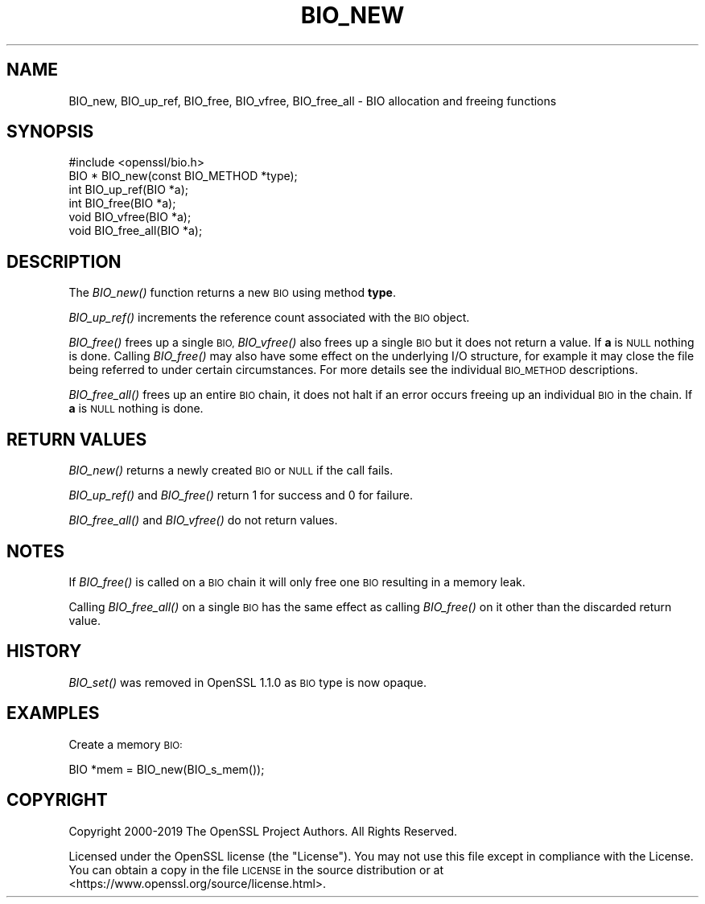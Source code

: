 .\" Automatically generated by Pod::Man 2.27 (Pod::Simple 3.28)
.\"
.\" Standard preamble:
.\" ========================================================================
.de Sp \" Vertical space (when we can't use .PP)
.if t .sp .5v
.if n .sp
..
.de Vb \" Begin verbatim text
.ft CW
.nf
.ne \\$1
..
.de Ve \" End verbatim text
.ft R
.fi
..
.\" Set up some character translations and predefined strings.  \*(-- will
.\" give an unbreakable dash, \*(PI will give pi, \*(L" will give a left
.\" double quote, and \*(R" will give a right double quote.  \*(C+ will
.\" give a nicer C++.  Capital omega is used to do unbreakable dashes and
.\" therefore won't be available.  \*(C` and \*(C' expand to `' in nroff,
.\" nothing in troff, for use with C<>.
.tr \(*W-
.ds C+ C\v'-.1v'\h'-1p'\s-2+\h'-1p'+\s0\v'.1v'\h'-1p'
.ie n \{\
.    ds -- \(*W-
.    ds PI pi
.    if (\n(.H=4u)&(1m=24u) .ds -- \(*W\h'-12u'\(*W\h'-12u'-\" diablo 10 pitch
.    if (\n(.H=4u)&(1m=20u) .ds -- \(*W\h'-12u'\(*W\h'-8u'-\"  diablo 12 pitch
.    ds L" ""
.    ds R" ""
.    ds C` ""
.    ds C' ""
'br\}
.el\{\
.    ds -- \|\(em\|
.    ds PI \(*p
.    ds L" ``
.    ds R" ''
.    ds C`
.    ds C'
'br\}
.\"
.\" Escape single quotes in literal strings from groff's Unicode transform.
.ie \n(.g .ds Aq \(aq
.el       .ds Aq '
.\"
.\" If the F register is turned on, we'll generate index entries on stderr for
.\" titles (.TH), headers (.SH), subsections (.SS), items (.Ip), and index
.\" entries marked with X<> in POD.  Of course, you'll have to process the
.\" output yourself in some meaningful fashion.
.\"
.\" Avoid warning from groff about undefined register 'F'.
.de IX
..
.nr rF 0
.if \n(.g .if rF .nr rF 1
.if (\n(rF:(\n(.g==0)) \{
.    if \nF \{
.        de IX
.        tm Index:\\$1\t\\n%\t"\\$2"
..
.        if !\nF==2 \{
.            nr % 0
.            nr F 2
.        \}
.    \}
.\}
.rr rF
.\"
.\" Accent mark definitions (@(#)ms.acc 1.5 88/02/08 SMI; from UCB 4.2).
.\" Fear.  Run.  Save yourself.  No user-serviceable parts.
.    \" fudge factors for nroff and troff
.if n \{\
.    ds #H 0
.    ds #V .8m
.    ds #F .3m
.    ds #[ \f1
.    ds #] \fP
.\}
.if t \{\
.    ds #H ((1u-(\\\\n(.fu%2u))*.13m)
.    ds #V .6m
.    ds #F 0
.    ds #[ \&
.    ds #] \&
.\}
.    \" simple accents for nroff and troff
.if n \{\
.    ds ' \&
.    ds ` \&
.    ds ^ \&
.    ds , \&
.    ds ~ ~
.    ds /
.\}
.if t \{\
.    ds ' \\k:\h'-(\\n(.wu*8/10-\*(#H)'\'\h"|\\n:u"
.    ds ` \\k:\h'-(\\n(.wu*8/10-\*(#H)'\`\h'|\\n:u'
.    ds ^ \\k:\h'-(\\n(.wu*10/11-\*(#H)'^\h'|\\n:u'
.    ds , \\k:\h'-(\\n(.wu*8/10)',\h'|\\n:u'
.    ds ~ \\k:\h'-(\\n(.wu-\*(#H-.1m)'~\h'|\\n:u'
.    ds / \\k:\h'-(\\n(.wu*8/10-\*(#H)'\z\(sl\h'|\\n:u'
.\}
.    \" troff and (daisy-wheel) nroff accents
.ds : \\k:\h'-(\\n(.wu*8/10-\*(#H+.1m+\*(#F)'\v'-\*(#V'\z.\h'.2m+\*(#F'.\h'|\\n:u'\v'\*(#V'
.ds 8 \h'\*(#H'\(*b\h'-\*(#H'
.ds o \\k:\h'-(\\n(.wu+\w'\(de'u-\*(#H)/2u'\v'-.3n'\*(#[\z\(de\v'.3n'\h'|\\n:u'\*(#]
.ds d- \h'\*(#H'\(pd\h'-\w'~'u'\v'-.25m'\f2\(hy\fP\v'.25m'\h'-\*(#H'
.ds D- D\\k:\h'-\w'D'u'\v'-.11m'\z\(hy\v'.11m'\h'|\\n:u'
.ds th \*(#[\v'.3m'\s+1I\s-1\v'-.3m'\h'-(\w'I'u*2/3)'\s-1o\s+1\*(#]
.ds Th \*(#[\s+2I\s-2\h'-\w'I'u*3/5'\v'-.3m'o\v'.3m'\*(#]
.ds ae a\h'-(\w'a'u*4/10)'e
.ds Ae A\h'-(\w'A'u*4/10)'E
.    \" corrections for vroff
.if v .ds ~ \\k:\h'-(\\n(.wu*9/10-\*(#H)'\s-2\u~\d\s+2\h'|\\n:u'
.if v .ds ^ \\k:\h'-(\\n(.wu*10/11-\*(#H)'\v'-.4m'^\v'.4m'\h'|\\n:u'
.    \" for low resolution devices (crt and lpr)
.if \n(.H>23 .if \n(.V>19 \
\{\
.    ds : e
.    ds 8 ss
.    ds o a
.    ds d- d\h'-1'\(ga
.    ds D- D\h'-1'\(hy
.    ds th \o'bp'
.    ds Th \o'LP'
.    ds ae ae
.    ds Ae AE
.\}
.rm #[ #] #H #V #F C
.\" ========================================================================
.\"
.IX Title "BIO_NEW 3"
.TH BIO_NEW 3 "2021-12-15" "1.1.1m" "OpenSSL"
.\" For nroff, turn off justification.  Always turn off hyphenation; it makes
.\" way too many mistakes in technical documents.
.if n .ad l
.nh
.SH "NAME"
BIO_new, BIO_up_ref, BIO_free, BIO_vfree, BIO_free_all \&\- BIO allocation and freeing functions
.SH "SYNOPSIS"
.IX Header "SYNOPSIS"
.Vb 1
\& #include <openssl/bio.h>
\&
\& BIO *  BIO_new(const BIO_METHOD *type);
\& int    BIO_up_ref(BIO *a);
\& int    BIO_free(BIO *a);
\& void   BIO_vfree(BIO *a);
\& void   BIO_free_all(BIO *a);
.Ve
.SH "DESCRIPTION"
.IX Header "DESCRIPTION"
The \fIBIO_new()\fR function returns a new \s-1BIO\s0 using method \fBtype\fR.
.PP
\&\fIBIO_up_ref()\fR increments the reference count associated with the \s-1BIO\s0 object.
.PP
\&\fIBIO_free()\fR frees up a single \s-1BIO,\s0 \fIBIO_vfree()\fR also frees up a single \s-1BIO\s0
but it does not return a value.
If \fBa\fR is \s-1NULL\s0 nothing is done.
Calling \fIBIO_free()\fR may also have some effect
on the underlying I/O structure, for example it may close the file being
referred to under certain circumstances. For more details see the individual
\&\s-1BIO_METHOD\s0 descriptions.
.PP
\&\fIBIO_free_all()\fR frees up an entire \s-1BIO\s0 chain, it does not halt if an error
occurs freeing up an individual \s-1BIO\s0 in the chain.
If \fBa\fR is \s-1NULL\s0 nothing is done.
.SH "RETURN VALUES"
.IX Header "RETURN VALUES"
\&\fIBIO_new()\fR returns a newly created \s-1BIO\s0 or \s-1NULL\s0 if the call fails.
.PP
\&\fIBIO_up_ref()\fR and \fIBIO_free()\fR return 1 for success and 0 for failure.
.PP
\&\fIBIO_free_all()\fR and \fIBIO_vfree()\fR do not return values.
.SH "NOTES"
.IX Header "NOTES"
If \fIBIO_free()\fR is called on a \s-1BIO\s0 chain it will only free one \s-1BIO\s0 resulting
in a memory leak.
.PP
Calling \fIBIO_free_all()\fR on a single \s-1BIO\s0 has the same effect as calling \fIBIO_free()\fR
on it other than the discarded return value.
.SH "HISTORY"
.IX Header "HISTORY"
\&\fIBIO_set()\fR was removed in OpenSSL 1.1.0 as \s-1BIO\s0 type is now opaque.
.SH "EXAMPLES"
.IX Header "EXAMPLES"
Create a memory \s-1BIO:\s0
.PP
.Vb 1
\& BIO *mem = BIO_new(BIO_s_mem());
.Ve
.SH "COPYRIGHT"
.IX Header "COPYRIGHT"
Copyright 2000\-2019 The OpenSSL Project Authors. All Rights Reserved.
.PP
Licensed under the OpenSSL license (the \*(L"License\*(R").  You may not use
this file except in compliance with the License.  You can obtain a copy
in the file \s-1LICENSE\s0 in the source distribution or at
<https://www.openssl.org/source/license.html>.
